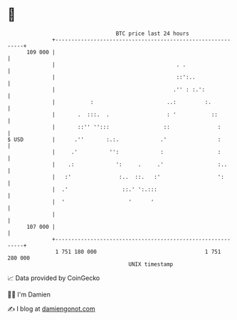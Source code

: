 * 👋

#+begin_example
                                     BTC price last 24 hours                    
                 +------------------------------------------------------------+ 
         109 000 |                                                            | 
                 |                                      . .                   | 
                 |                                      ::':..                | 
                 |                                     .'' : :.':             | 
                 |           :                       ..:         :.           | 
                 |       .  :::.  .                  : '           ::         | 
                 |       ::'' '':::                 ::               :        | 
   $ USD         |      .''       :.:.             .'                :        | 
                 |     .'          '':             :                 :        | 
                 |    .:             ':     .     .'                 :..      | 
                 |   :'               :..  ::.   :'                  ':       | 
                 |  .'                 ::.' ':.:::                            | 
                 |  '                    '      '                             | 
                 |                                                            | 
         107 000 |                                                            | 
                 +------------------------------------------------------------+ 
                  1 751 180 000                                  1 751 280 000  
                                         UNIX timestamp                         
#+end_example
📈 Data provided by CoinGecko

🧑‍💻 I'm Damien

✍️ I blog at [[https://www.damiengonot.com][damiengonot.com]]
